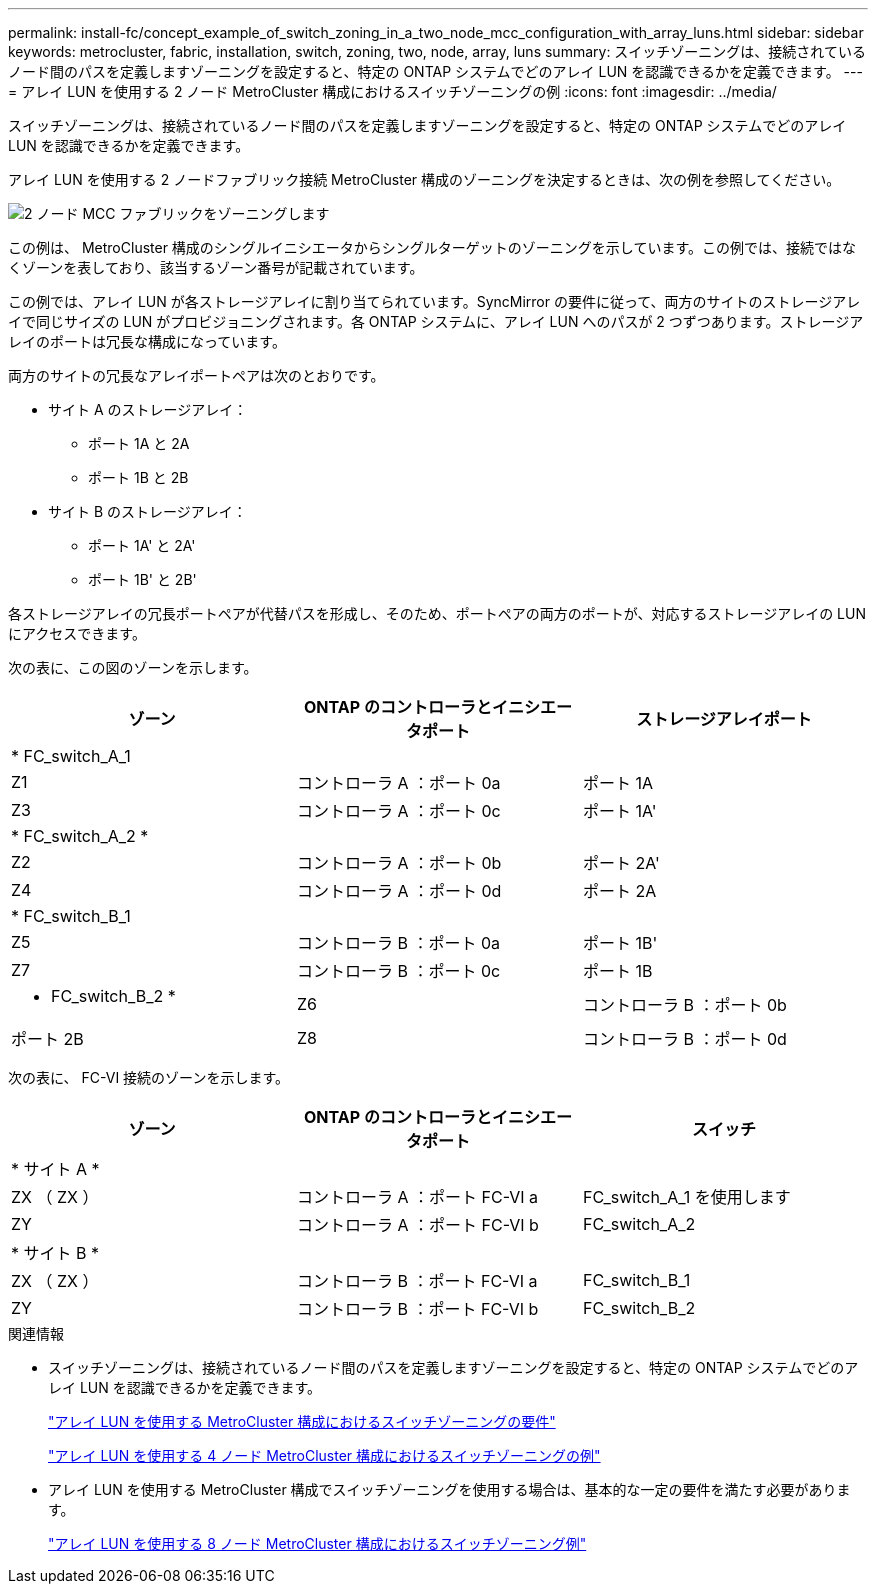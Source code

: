 ---
permalink: install-fc/concept_example_of_switch_zoning_in_a_two_node_mcc_configuration_with_array_luns.html 
sidebar: sidebar 
keywords: metrocluster, fabric, installation, switch, zoning, two, node, array, luns 
summary: スイッチゾーニングは、接続されているノード間のパスを定義しますゾーニングを設定すると、特定の ONTAP システムでどのアレイ LUN を認識できるかを定義できます。 
---
= アレイ LUN を使用する 2 ノード MetroCluster 構成におけるスイッチゾーニングの例
:icons: font
:imagesdir: ../media/


[role="lead"]
スイッチゾーニングは、接続されているノード間のパスを定義しますゾーニングを設定すると、特定の ONTAP システムでどのアレイ LUN を認識できるかを定義できます。

アレイ LUN を使用する 2 ノードファブリック接続 MetroCluster 構成のゾーニングを決定するときは、次の例を参照してください。

image::../media/zoning_two_node_mcc_fabric_attached.gif[2 ノード MCC ファブリックをゾーニングします]

この例は、 MetroCluster 構成のシングルイニシエータからシングルターゲットのゾーニングを示しています。この例では、接続ではなくゾーンを表しており、該当するゾーン番号が記載されています。

この例では、アレイ LUN が各ストレージアレイに割り当てられています。SyncMirror の要件に従って、両方のサイトのストレージアレイで同じサイズの LUN がプロビジョニングされます。各 ONTAP システムに、アレイ LUN へのパスが 2 つずつあります。ストレージアレイのポートは冗長な構成になっています。

両方のサイトの冗長なアレイポートペアは次のとおりです。

* サイト A のストレージアレイ：
+
** ポート 1A と 2A
** ポート 1B と 2B


* サイト B のストレージアレイ：
+
** ポート 1A' と 2A'
** ポート 1B' と 2B'




各ストレージアレイの冗長ポートペアが代替パスを形成し、そのため、ポートペアの両方のポートが、対応するストレージアレイの LUN にアクセスできます。

次の表に、この図のゾーンを示します。

|===
| ゾーン | ONTAP のコントローラとイニシエータポート | ストレージアレイポート 


3+| * FC_switch_A_1 


 a| 
Z1
 a| 
コントローラ A ：ポート 0a
 a| 
ポート 1A



 a| 
Z3
 a| 
コントローラ A ：ポート 0c
 a| 
ポート 1A'



3+| * FC_switch_A_2 * 


 a| 
Z2
 a| 
コントローラ A ：ポート 0b
 a| 
ポート 2A'



 a| 
Z4
 a| 
コントローラ A ：ポート 0d
 a| 
ポート 2A



3+| * FC_switch_B_1 


 a| 
Z5
 a| 
コントローラ B ：ポート 0a
 a| 
ポート 1B'



 a| 
Z7
 a| 
コントローラ B ：ポート 0c
 a| 
ポート 1B



 a| 
* FC_switch_B_2 *



 a| 
Z6
 a| 
コントローラ B ：ポート 0b
 a| 
ポート 2B



 a| 
Z8
 a| 
コントローラ B ：ポート 0d
 a| 
ポート 2B'

|===
次の表に、 FC-VI 接続のゾーンを示します。

|===
| ゾーン | ONTAP のコントローラとイニシエータポート | スイッチ 


3+| * サイト A * 


 a| 
ZX （ ZX ）
 a| 
コントローラ A ：ポート FC-VI a
 a| 
FC_switch_A_1 を使用します



 a| 
ZY
 a| 
コントローラ A ：ポート FC-VI b
 a| 
FC_switch_A_2



3+| * サイト B * 


 a| 
ZX （ ZX ）
 a| 
コントローラ B ：ポート FC-VI a
 a| 
FC_switch_B_1



 a| 
ZY
 a| 
コントローラ B ：ポート FC-VI b
 a| 
FC_switch_B_2

|===
.関連情報
* スイッチゾーニングは、接続されているノード間のパスを定義しますゾーニングを設定すると、特定の ONTAP システムでどのアレイ LUN を認識できるかを定義できます。
+
link:reference_requirements_for_switch_zoning_in_a_mcc_configuration_with_array_luns.html["アレイ LUN を使用する MetroCluster 構成におけるスイッチゾーニングの要件"]

+
link:concept_example_of_switch_zoning_in_a_four_node_mcc_configuration_with_array_luns.html["アレイ LUN を使用する 4 ノード MetroCluster 構成におけるスイッチゾーニングの例"]

* アレイ LUN を使用する MetroCluster 構成でスイッチゾーニングを使用する場合は、基本的な一定の要件を満たす必要があります。
+
link:concept_example_of_switch_zoning_in_an_eight_node_mcc_configuration_with_array_luns.html["アレイ LUN を使用する 8 ノード MetroCluster 構成におけるスイッチゾーニング例"]


